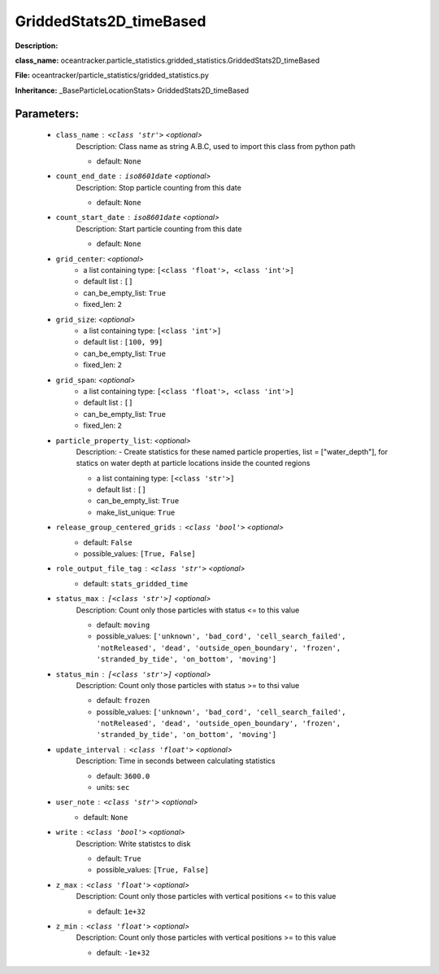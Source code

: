 #########################
GriddedStats2D_timeBased
#########################

**Description:** 

**class_name:** oceantracker.particle_statistics.gridded_statistics.GriddedStats2D_timeBased

**File:** oceantracker/particle_statistics/gridded_statistics.py

**Inheritance:** _BaseParticleLocationStats> GriddedStats2D_timeBased


Parameters:
************

	* ``class_name`` :   ``<class 'str'>``   *<optional>*
		Description: Class name as string A.B.C, used to import this class from python path

		- default: ``None``

	* ``count_end_date`` :   ``iso8601date``   *<optional>*
		Description: Stop particle counting from this date

		- default: ``None``

	* ``count_start_date`` :   ``iso8601date``   *<optional>*
		Description: Start particle counting from this date

		- default: ``None``

	* ``grid_center``:  *<optional>*
		- a list containing type:  ``[<class 'float'>, <class 'int'>]``
		- default list : ``[]``
		- can_be_empty_list: ``True``
		- fixed_len: ``2``

	* ``grid_size``:  *<optional>*
		- a list containing type:  ``[<class 'int'>]``
		- default list : ``[100, 99]``
		- can_be_empty_list: ``True``
		- fixed_len: ``2``

	* ``grid_span``:  *<optional>*
		- a list containing type:  ``[<class 'float'>, <class 'int'>]``
		- default list : ``[]``
		- can_be_empty_list: ``True``
		- fixed_len: ``2``

	* ``particle_property_list``:  *<optional>*
		Description: - Create statistics for these named particle properties, list = ["water_depth"], for statics on water depth at particle locations inside the counted regions

		- a list containing type:  ``[<class 'str'>]``
		- default list : ``[]``
		- can_be_empty_list: ``True``
		- make_list_unique: ``True``

	* ``release_group_centered_grids`` :   ``<class 'bool'>``   *<optional>*
		- default: ``False``
		- possible_values: ``[True, False]``

	* ``role_output_file_tag`` :   ``<class 'str'>``   *<optional>*
		- default: ``stats_gridded_time``

	* ``status_max`` :   ``[<class 'str'>]``   *<optional>*
		Description: Count only those particles with status  <= to this value

		- default: ``moving``
		- possible_values: ``['unknown', 'bad_cord', 'cell_search_failed', 'notReleased', 'dead', 'outside_open_boundary', 'frozen', 'stranded_by_tide', 'on_bottom', 'moving']``

	* ``status_min`` :   ``[<class 'str'>]``   *<optional>*
		Description: Count only those particles with status >= to thsi value

		- default: ``frozen``
		- possible_values: ``['unknown', 'bad_cord', 'cell_search_failed', 'notReleased', 'dead', 'outside_open_boundary', 'frozen', 'stranded_by_tide', 'on_bottom', 'moving']``

	* ``update_interval`` :   ``<class 'float'>``   *<optional>*
		Description: Time in seconds between calculating statistics

		- default: ``3600.0``
		- units: ``sec``

	* ``user_note`` :   ``<class 'str'>``   *<optional>*
		- default: ``None``

	* ``write`` :   ``<class 'bool'>``   *<optional>*
		Description: Write statistcs to disk

		- default: ``True``
		- possible_values: ``[True, False]``

	* ``z_max`` :   ``<class 'float'>``   *<optional>*
		Description: Count only those particles with vertical positions <= to this value

		- default: ``1e+32``

	* ``z_min`` :   ``<class 'float'>``   *<optional>*
		Description: Count only those particles with vertical positions >=  to this value

		- default: ``-1e+32``

